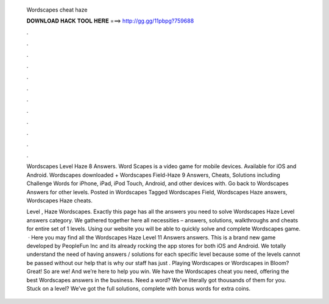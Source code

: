   Wordscapes cheat haze
  
  
  
  𝐃𝐎𝐖𝐍𝐋𝐎𝐀𝐃 𝐇𝐀𝐂𝐊 𝐓𝐎𝐎𝐋 𝐇𝐄𝐑𝐄 ===> http://gg.gg/11pbpg?759688
  
  
  
  .
  
  
  
  .
  
  
  
  .
  
  
  
  .
  
  
  
  .
  
  
  
  .
  
  
  
  .
  
  
  
  .
  
  
  
  .
  
  
  
  .
  
  
  
  .
  
  
  
  .
  
  Wordscapes Level Haze 8 Answers. Word Scapes is a video game for mobile devices. Available for iOS and Android. Wordscapes downloaded + Wordscapes Field-Haze 9 Answers, Cheats, Solutions including Challenge Words for iPhone, iPad, iPod Touch, Android, and other devices with. Go back to Wordscapes Answers for other levels. Posted in Wordscapes Tagged Wordscapes Field, Wordscapes Haze answers, Wordscapes Haze cheats.
  
  Level , Haze Wordscapes. Exactly this page has all the answers you need to solve Wordscapes Haze Level answers category. We gathered together here all necessities – answers, solutions, walkthroughs and cheats for entire set of 1 levels. Using our website you will be able to quickly solve and complete Wordscapes game.  · Here you may find all the Wordscapes Haze Level 11 Answers answers. This is a brand new game developed by PeopleFun Inc and its already rocking the app stores for both iOS and Android. We totally understand the need of having answers / solutions for each specific level because some of the levels cannot be passed without our help that is why our staff has just . Playing Wordscapes or Wordscapes in Bloom? Great! So are we! And we’re here to help you win. We have the Wordscapes cheat you need, offering the best Wordscapes answers in the business. Need a word? We’ve literally got thousands of them for you. Stuck on a level? We’ve got the full solutions, complete with bonus words for extra coins.
